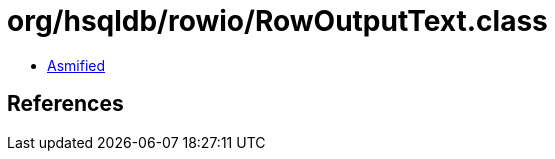 = org/hsqldb/rowio/RowOutputText.class

 - link:RowOutputText-asmified.java[Asmified]

== References

